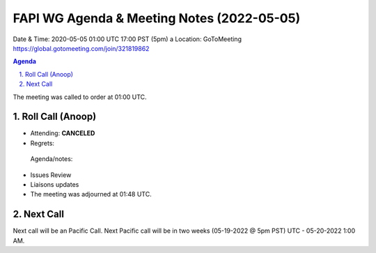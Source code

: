 ===========================================
FAPI WG Agenda & Meeting Notes (2022-05-05) 
===========================================
Date & Time: 2020-05-05 01:00 UTC 17:00 PST (5pm)
a
Location: GoToMeeting https://global.gotomeeting.com/join/321819862


.. sectnum:: 
   :suffix: .

.. contents:: Agenda

The meeting was called to order at 01:00 UTC. 

Roll Call (Anoop)  
=====================

* Attending:    **CANCELED** 
* Regrets:    
 
 Agenda/notes:

* Issues Review
* Liaisons updates
 
* The meeting was adjourned at 01:48 UTC.

Next Call
==============================
Next call will be an Pacific Call. 
Next Pacific call will be in two weeks (05-19-2022 @ 5pm PST) UTC - 05-20-2022 1:00 AM.